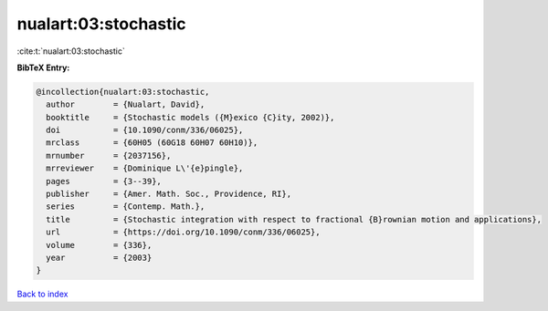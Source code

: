 nualart:03:stochastic
=====================

:cite:t:`nualart:03:stochastic`

**BibTeX Entry:**

.. code-block:: bibtex

   @incollection{nualart:03:stochastic,
     author        = {Nualart, David},
     booktitle     = {Stochastic models ({M}exico {C}ity, 2002)},
     doi           = {10.1090/conm/336/06025},
     mrclass       = {60H05 (60G18 60H07 60H10)},
     mrnumber      = {2037156},
     mrreviewer    = {Dominique L\'{e}pingle},
     pages         = {3--39},
     publisher     = {Amer. Math. Soc., Providence, RI},
     series        = {Contemp. Math.},
     title         = {Stochastic integration with respect to fractional {B}rownian motion and applications},
     url           = {https://doi.org/10.1090/conm/336/06025},
     volume        = {336},
     year          = {2003}
   }

`Back to index <../By-Cite-Keys.html>`_
